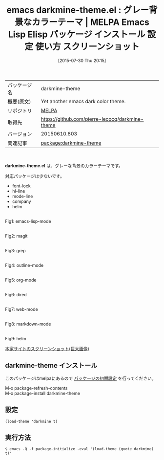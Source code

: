 #+BLOG: rubikitch
#+POSTID: 1865
#+DATE: [2015-07-30 Thu 20:15]
#+PERMALINK: darkmine-theme
#+OPTIONS: toc:nil num:nil todo:nil pri:nil tags:nil ^:nil \n:t -:nil
#+ISPAGE: nil
#+DESCRIPTION:
# (progn (erase-buffer)(find-file-hook--org2blog/wp-mode))
#+BLOG: rubikitch
#+CATEGORY: Emacs, theme
#+EL_PKG_NAME: darkmine-theme
#+EL_TAGS: emacs, %p, %p.el, emacs lisp %p, elisp %p, emacs %f %p, emacs %p 使い方, emacs %p 設定, emacs パッケージ %p, emacs %p スクリーンショット, color-theme, カラーテーマ
#+EL_TITLE: Emacs Lisp Elisp パッケージ インストール 設定 使い方 スクリーンショット
#+EL_TITLE0: グレー背景なカラーテーマ
#+EL_URL: 
#+begin: org2blog
#+DESCRIPTION: MELPAのEmacs Lispパッケージdarkmine-themeの紹介
#+MYTAGS: package:darkmine-theme, emacs 使い方, emacs コマンド, emacs, darkmine-theme, darkmine-theme.el, emacs lisp darkmine-theme, elisp darkmine-theme, emacs melpa darkmine-theme, emacs darkmine-theme 使い方, emacs darkmine-theme 設定, emacs パッケージ darkmine-theme, emacs darkmine-theme スクリーンショット, color-theme, カラーテーマ
#+TAGS: package:darkmine-theme, emacs 使い方, emacs コマンド, emacs, darkmine-theme, darkmine-theme.el, emacs lisp darkmine-theme, elisp darkmine-theme, emacs melpa darkmine-theme, emacs darkmine-theme 使い方, emacs darkmine-theme 設定, emacs パッケージ darkmine-theme, emacs darkmine-theme スクリーンショット, color-theme, カラーテーマ, Emacs, theme, darkmine-theme.el
#+TITLE: emacs darkmine-theme.el : グレー背景なカラーテーマ | MELPA Emacs Lisp Elisp パッケージ インストール 設定 使い方 スクリーンショット
#+BEGIN_HTML
<table>
<tr><td>パッケージ名</td><td>darkmine-theme</td></tr>
<tr><td>概要(原文)</td><td>Yet another emacs dark color theme.</td></tr>
<tr><td>リポジトリ</td><td><a href="http://melpa.org/">MELPA</a></td></tr>
<tr><td>取得先</td><td><a href="https://github.com/pierre-lecocq/darkmine-theme">https://github.com/pierre-lecocq/darkmine-theme</a></td></tr>
<tr><td>バージョン</td><td>20150610.803</td></tr>
<tr><td>関連記事</td><td><a href="http://rubikitch.com/tag/package:darkmine-theme/">package:darkmine-theme</a> </td></tr>
</table>
<br />
#+END_HTML
*darkmine-theme.el* は、グレーな背景のカラーテーマです。

# (save-window-excursion (async-shell-command "emacs-test -eval '(load-theme (quote darkmine) t)'"))
対応パッケージは少ないです。
- font-lock
- hl-line
- mode-line
- company
- helm
# (progn (forward-line 1)(shell-command "screenshot-time.rb org_theme_template" t))
#+ATTR_HTML: :width 480
[[file:/r/sync/screenshots/20150730201637.png]]
Fig1: emacs-lisp-mode

#+ATTR_HTML: :width 480
[[file:/r/sync/screenshots/20150730201643.png]]
Fig2: magit

#+ATTR_HTML: :width 480
[[file:/r/sync/screenshots/20150730201647.png]]
Fig3: grep

#+ATTR_HTML: :width 480
[[file:/r/sync/screenshots/20150730201650.png]]
Fig4: outline-mode

#+ATTR_HTML: :width 480
[[file:/r/sync/screenshots/20150730201654.png]]
Fig5: org-mode

#+ATTR_HTML: :width 480
[[file:/r/sync/screenshots/20150730201659.png]]
Fig6: dired

#+ATTR_HTML: :width 480
[[file:/r/sync/screenshots/20150730201702.png]]
Fig7: web-mode

#+ATTR_HTML: :width 480
[[file:/r/sync/screenshots/20150730201706.png]]
Fig8: markdown-mode

#+ATTR_HTML: :width 480
[[file:/r/sync/screenshots/20150730201711.png]]
Fig9: helm

[[https://raw.githubusercontent.com/pierre-lecocq/darkmine-theme/master/screenshot.png][本家サイトのスクリーンショット(巨大画像)]]
** darkmine-theme インストール
このパッケージはmelpaにあるので [[http://rubikitch.com/package-initialize][パッケージの初期設定]] を行ってください。

M-x package-refresh-contents
M-x package-install darkmine-theme


#+end:
** 概要                                                             :noexport:
*darkmine-theme.el* は、グレーな背景のカラーテーマです。

# (save-window-excursion (async-shell-command "emacs-test -eval '(load-theme (quote darkmine) t)'"))
対応パッケージは少ないです。
- font-lock
- hl-line
- mode-line
- company
- helm
# (progn (forward-line 1)(shell-command "screenshot-time.rb org_theme_template" t))
#+ATTR_HTML: :width 480
[[file:/r/sync/screenshots/20150730201637.png]]
Fig10: emacs-lisp-mode

#+ATTR_HTML: :width 480
[[file:/r/sync/screenshots/20150730201643.png]]
Fig11: magit

#+ATTR_HTML: :width 480
[[file:/r/sync/screenshots/20150730201647.png]]
Fig12: grep

#+ATTR_HTML: :width 480
[[file:/r/sync/screenshots/20150730201650.png]]
Fig13: outline-mode

#+ATTR_HTML: :width 480
[[file:/r/sync/screenshots/20150730201654.png]]
Fig14: org-mode

#+ATTR_HTML: :width 480
[[file:/r/sync/screenshots/20150730201659.png]]
Fig15: dired

#+ATTR_HTML: :width 480
[[file:/r/sync/screenshots/20150730201702.png]]
Fig16: web-mode

#+ATTR_HTML: :width 480
[[file:/r/sync/screenshots/20150730201706.png]]
Fig17: markdown-mode

#+ATTR_HTML: :width 480
[[file:/r/sync/screenshots/20150730201711.png]]
Fig18: helm

[[https://raw.githubusercontent.com/pierre-lecocq/darkmine-theme/master/screenshot.png][本家サイトのスクリーンショット(巨大画像)]]

** 設定
#+BEGIN_SRC fundamental
(load-theme 'darkmine t)
#+END_SRC

** 実行方法
#+BEGIN_EXAMPLE
$ emacs -Q -f package-initialize -eval '(load-theme (quote darkmine) t)'
#+END_EXAMPLE

# (progn (forward-line 1)(shell-command "screenshot-time.rb org_template" t))
